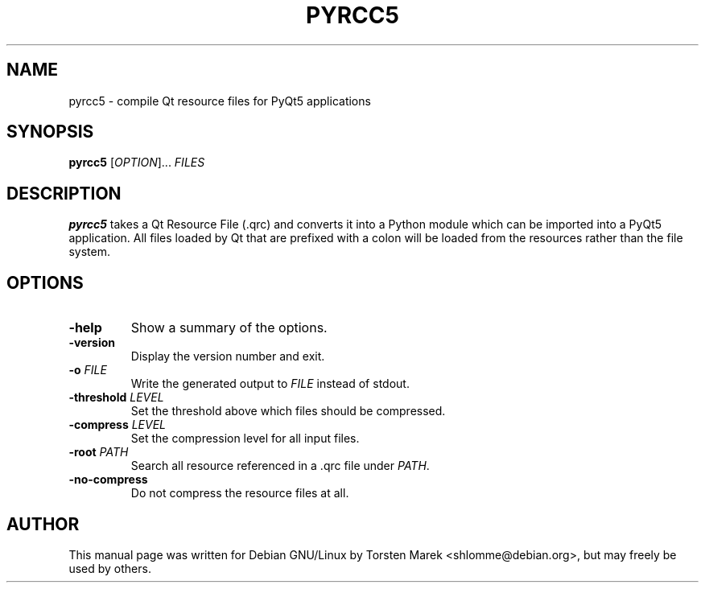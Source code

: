 .\"
.\" Created by Torsten Marek <shlomme@debian.org>
.\" Updated for PyQt5 by Dmitry Shachnev <mitya57@debian.org>

.TH PYRCC5 1 "2013/06/29" "pyrcc 5.0"
.SH NAME
pyrcc5 \- compile Qt resource files for PyQt5 applications
.SH SYNOPSIS
.B pyrcc5
[\fIOPTION\fR]... \fIFILES\fR
.SH DESCRIPTION
.B pyrcc5
takes a Qt Resource File (\.qrc) and converts it into a Python module which can be imported into a PyQt5 application. All files loaded by Qt that are prefixed with a colon will be loaded from the resources rather than the file system.

.SH OPTIONS
.TP
\fB\-help\fR
Show a summary of the options.
.TP
.B \-version
Display the version number and exit.
.TP
\fB\-o\fR \fIFILE\fR
Write the generated output to \fIFILE\fR instead of stdout.
.TP
\fB\-threshold\fR \fILEVEL\fR
Set the threshold above which files should be compressed.
.TP
\fB\-compress\fR \fILEVEL\fR
Set the compression level for all input files.
.TP
\fB\-root\fR \fIPATH\fR
Search all resource referenced in a .qrc file under \fIPATH\fR.
.TP
.B \-no\-compress
Do not compress the resource files at all.

.SH AUTHOR
This manual page was written for Debian GNU/Linux by Torsten Marek <shlomme@debian.org>, but may freely be used by others.
